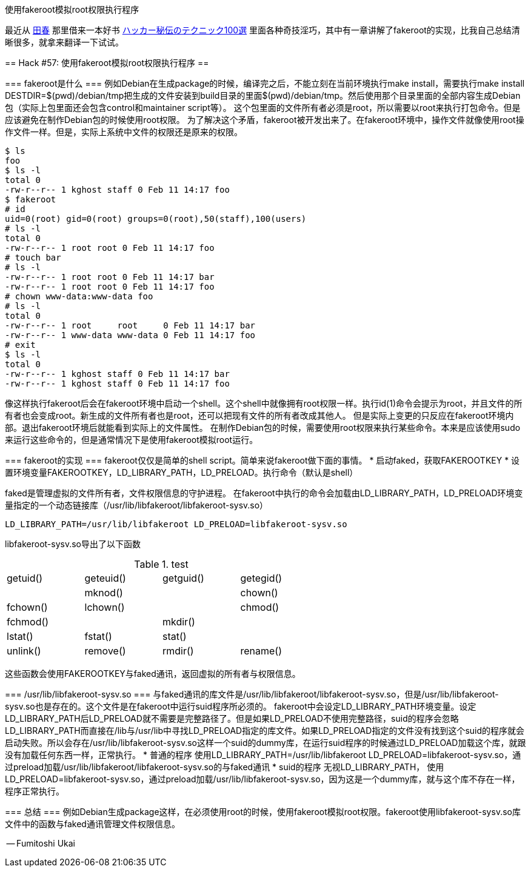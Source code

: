 :tag1: linux

使用fakeroot模拟root权限执行程序
================================

==========================
最近从 link:http://tianchunbinghe.blog.163.com/[田春] 那里借来一本好书 link:http://books.google.com/books?id=Jzv3L2j6oqsC[ハッカー秘伝のテクニック100選] 里面各种奇技淫巧，其中有一章讲解了fakeroot的实现，比我自己总结清晰很多，就拿来翻译一下试试。
==========================

== Hack #57: 使用fakeroot模拟root权限执行程序 ==

=== fakeroot是什么 ===
例如Debian在生成package的时候，编译完之后，不能立刻在当前环境执行make install，需要执行make install DESTDIR=$(pwd)/debian/tmp把生成的文件安装到build目录的里面$(pwd)/debian/tmp。然后使用那个目录里面的全部内容生成Debian包（实际上包里面还会包含control和maintainer script等）。
这个包里面的文件所有者必须是root，所以需要以root来执行打包命令。但是应该避免在制作Debian包的时候使用root权限。
为了解决这个矛盾，fakeroot被开发出来了。在fakeroot环境中，操作文件就像使用root操作文件一样。但是，实际上系统中文件的权限还是原来的权限。

[source,bash]
-----
$ ls
foo
$ ls -l
total 0
-rw-r--r-- 1 kghost staff 0 Feb 11 14:17 foo
$ fakeroot
# id
uid=0(root) gid=0(root) groups=0(root),50(staff),100(users)
# ls -l
total 0
-rw-r--r-- 1 root root 0 Feb 11 14:17 foo
# touch bar
# ls -l
-rw-r--r-- 1 root root 0 Feb 11 14:17 bar
-rw-r--r-- 1 root root 0 Feb 11 14:17 foo
# chown www-data:www-data foo
# ls -l
total 0
-rw-r--r-- 1 root     root     0 Feb 11 14:17 bar
-rw-r--r-- 1 www-data www-data 0 Feb 11 14:17 foo
# exit
$ ls -l
total 0
-rw-r--r-- 1 kghost staff 0 Feb 11 14:17 bar
-rw-r--r-- 1 kghost staff 0 Feb 11 14:17 foo
-----
像这样执行fakeroot后会在fakeroot环境中启动一个shell。这个shell中就像拥有root权限一样。执行id(1)命令会提示为root，并且文件的所有者也会变成root。新生成的文件所有者也是root，还可以把现有文件的所有者改成其他人。
但是实际上变更的只反应在fakeroot环境内部。退出fakeroot环境后就能看到实际上的文件属性。
在制作Debian包的时候，需要使用root权限来执行某些命令。本来是应该使用sudo来运行这些命令的，但是通常情况下是使用fakeroot模拟root运行。

=== fakeroot的实现 ===
fakeroot仅仅是简单的shell script。简单来说fakeroot做下面的事情。
 * 启动faked，获取FAKEROOTKEY
 * 设置环境变量FAKEROOTKEY，LD_LIBRARY_PATH，LD_PRELOAD。执行命令（默认是shell）

faked是管理虚拟的文件所有者，文件权限信息的守护进程。
在fakeroot中执行的命令会加载由LD_LIBRARY_PATH，LD_PRELOAD环境变量指定的一个动态链接库（/usr/lib/libfakeroot/libfakeroot-sysv.so）
[source,bash]
-----
LD_LIBRARY_PATH=/usr/lib/libfakeroot LD_PRELOAD=libfakeroot-sysv.so
-----
libfakeroot-sysv.so导出了以下函数

.test
[format="csv",width="60%",cols="4"]
[frame="topbot",grid="none"]
|====
getuid(),geteuid(),getguid(),getegid(),
mknod(),
chown(),fchown(),lchown(),
chmod(),fchmod(),
mkdir(),
lstat(),fstat(),stat(),
unlink(),remove(),rmdir(),rename(),
|====

这些函数会使用FAKEROOTKEY与faked通讯，返回虚拟的所有者与权限信息。

=== /usr/lib/libfakeroot-sysv.so ===
与faked通讯的库文件是/usr/lib/libfakeroot/libfakeroot-sysv.so，但是/usr/lib/libfakeroot-sysv.so也是存在的。这个文件是在fakeroot中运行suid程序所必须的。
fakeroot中会设定LD_LIBRARY_PATH环境变量。设定LD_LIBRARY_PATH后LD_PRELOAD就不需要是完整路径了。但是如果LD_PRELOAD不使用完整路径，suid的程序会忽略LD_LIBRARY_PATH而直接在/lib与/usr/lib中寻找LD_PRELOAD指定的库文件。如果LD_PRELOAD指定的文件没有找到这个suid的程序就会启动失败。所以会存在/usr/lib/libfakeroot-sysv.so这样一个suid的dummy库，在运行suid程序的时候通过LD_PRELOAD加载这个库，就跟没有加载任何东西一样，正常执行。
 * 普通的程序
        使用LD_LIBRARY_PATH=/usr/lib/libfakeroot LD_PRELOAD=libfakeroot-sysv.so，通过preload加载/usr/lib/libfakeroot/libfakeroot-sysv.so的与faked通讯
 * suid的程序
        无视LD_LIBRARY_PATH， 使用LD_PRELOAD=libfakeroot-sysv.so，通过preload加载/usr/lib/libfakeroot-sysv.so，因为这是一个dummy库，就与这个库不存在一样，程序正常执行。

=== 总结 ===
例如Debian生成package这样，在必须使用root的时候，使用fakeroot模拟root权限。fakeroot使用libfakeroot-sysv.so库文件中的函数与faked通讯管理文件权限信息。

-- Fumitoshi Ukai
